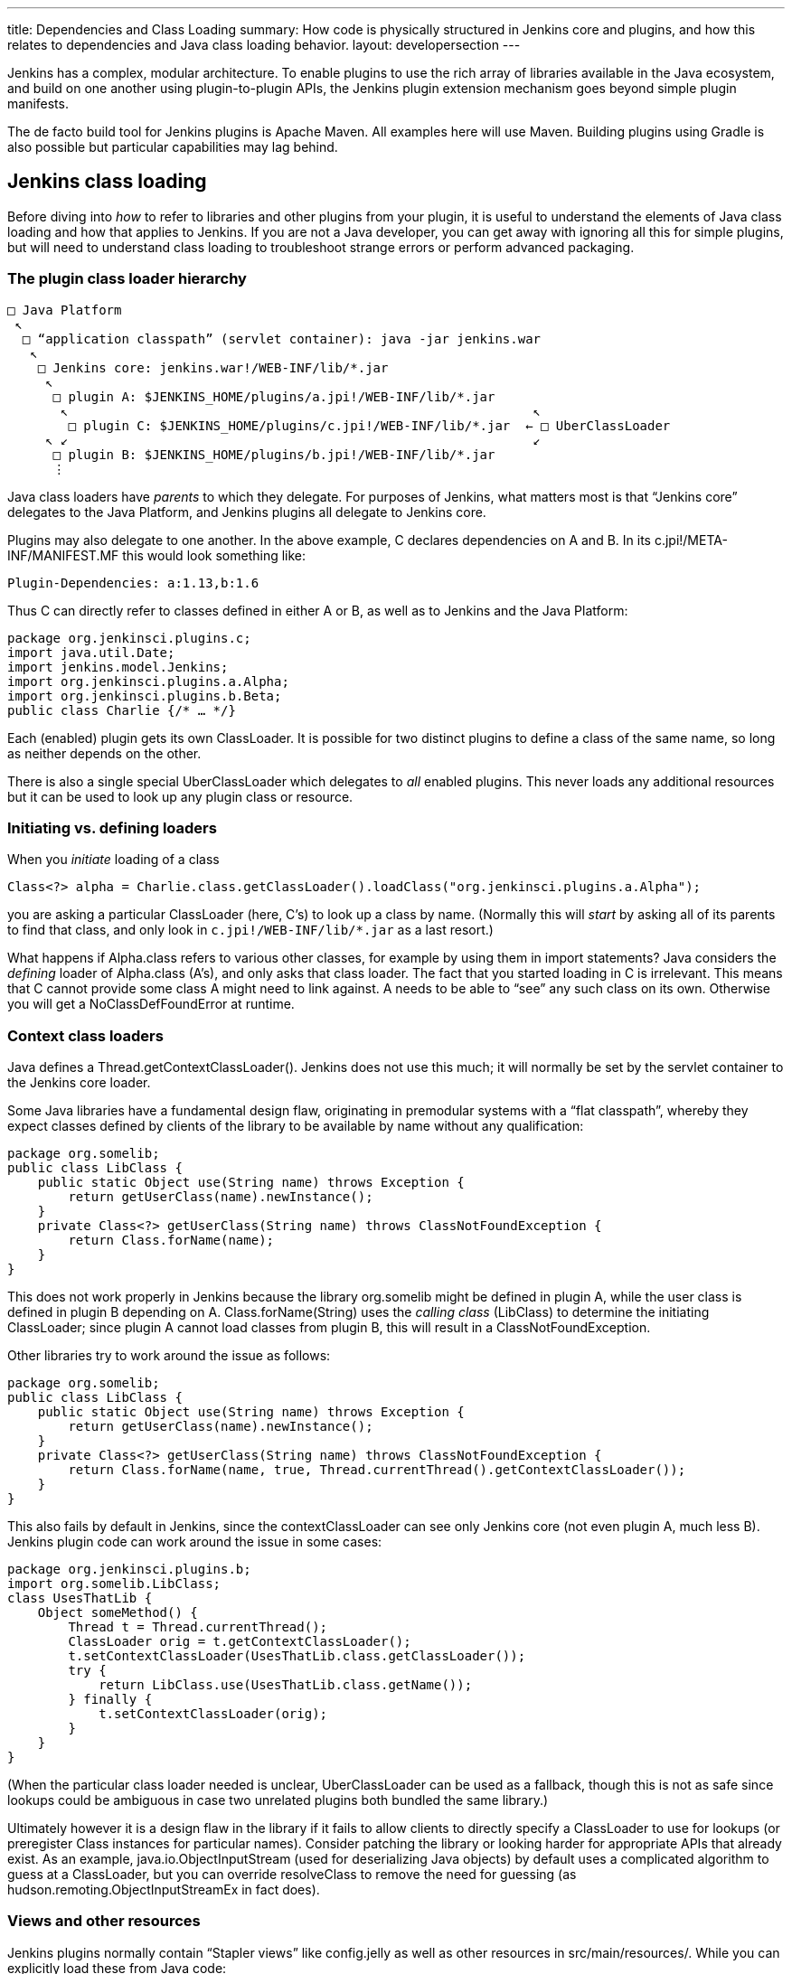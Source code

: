 ---
title: Dependencies and Class Loading
summary: How code is physically structured in Jenkins core and plugins, and how this relates to dependencies and Java class loading behavior.
layout: developersection
---

Jenkins has a complex, modular architecture.
To enable plugins to use the rich array of libraries available in the Java ecosystem,
and build on one another using plugin-to-plugin APIs,
the Jenkins plugin extension mechanism goes beyond simple plugin manifests.

The de facto build tool for Jenkins plugins is Apache Maven.
All examples here will use Maven.
Building plugins using Gradle is also possible but particular capabilities may lag behind.

## Jenkins class loading

Before diving into _how_ to refer to libraries and other plugins from your plugin,
it is useful to understand the elements of Java class loading and how that applies to Jenkins.
If you are not a Java developer, you can get away with ignoring all this for simple plugins,
but will need to understand class loading to troubleshoot strange errors or perform advanced packaging.

### The plugin class loader hierarchy

[source]
----
□ Java Platform
 ↖
  □ “application classpath” (servlet container): java -jar jenkins.war
   ↖
    □ Jenkins core: jenkins.war!/WEB-INF/lib/*.jar
     ↖
      □ plugin A: $JENKINS_HOME/plugins/a.jpi!/WEB-INF/lib/*.jar
       ↖                                                             ↖
        □ plugin C: $JENKINS_HOME/plugins/c.jpi!/WEB-INF/lib/*.jar  ← □ UberClassLoader
     ↖ ↙                                                             ↙
      □ plugin B: $JENKINS_HOME/plugins/b.jpi!/WEB-INF/lib/*.jar
      ⋮
----

Java class loaders have _parents_ to which they delegate.
For purposes of Jenkins, what matters most is that “Jenkins core” delegates to the Java Platform,
and Jenkins plugins all delegate to Jenkins core.

Plugins may also delegate to one another.
In the above example, C declares dependencies on A and B.
In its +c.jpi!/META-INF/MANIFEST.MF+ this would look something like:

[source]
----
Plugin-Dependencies: a:1.13,b:1.6
----

Thus C can directly refer to classes defined in either A or B, as well as to Jenkins and the Java Platform:

[source,java]
----
package org.jenkinsci.plugins.c;
import java.util.Date;
import jenkins.model.Jenkins;
import org.jenkinsci.plugins.a.Alpha;
import org.jenkinsci.plugins.b.Beta;
public class Charlie {/* … */}
----

Each (enabled) plugin gets its own +ClassLoader+.
It is possible for two distinct plugins to define a class of the same name, so long as neither depends on the other.

There is also a single special +UberClassLoader+ which delegates to _all_ enabled plugins.
This never loads any additional resources but it can be used to look up any plugin class or resource.

### Initiating vs. defining loaders

When you _initiate_ loading of a class

[source,java]
----
Class<?> alpha = Charlie.class.getClassLoader().loadClass("org.jenkinsci.plugins.a.Alpha");
----

you are asking a particular +ClassLoader+ (here, C’s) to look up a class by name.
(Normally this will _start_ by asking all of its parents to find that class,
and only look in `c.jpi!/WEB-INF/lib/*.jar` as a last resort.)

What happens if +Alpha.class+ refers to various other classes, for example by using them in +import+ statements?
Java considers the _defining_ loader of +Alpha.class+ (A’s), and only asks that class loader.
The fact that you started loading in C is irrelevant.
This means that C cannot provide some class A might need to link against.
A needs to be able to “see” any such class on its own.
Otherwise you will get a +NoClassDefFoundError+ at runtime.

### Context class loaders

Java defines a +Thread.getContextClassLoader()+.
Jenkins does not use this much; it will normally be set by the servlet container to the Jenkins core loader.

Some Java libraries have a fundamental design flaw, originating in premodular systems with a “flat classpath”,
whereby they expect classes defined by clients of the library to be available by name without any qualification:

[source,java]
----
package org.somelib;
public class LibClass {
    public static Object use(String name) throws Exception {
        return getUserClass(name).newInstance();
    }
    private Class<?> getUserClass(String name) throws ClassNotFoundException {
        return Class.forName(name);
    }
}
----

This does not work properly in Jenkins because the library +org.somelib+ might be defined in plugin A,
while the user class is defined in plugin B depending on A.
+Class.forName(String)+ uses the _calling class_ (+LibClass+) to determine the initiating +ClassLoader+;
since plugin A cannot load classes from plugin B, this will result in a +ClassNotFoundException+.

Other libraries try to work around the issue as follows:

[source,java]
----
package org.somelib;
public class LibClass {
    public static Object use(String name) throws Exception {
        return getUserClass(name).newInstance();
    }
    private Class<?> getUserClass(String name) throws ClassNotFoundException {
        return Class.forName(name, true, Thread.currentThread().getContextClassLoader());
    }
}
----

This also fails by default in Jenkins, since the +contextClassLoader+ can see only Jenkins core (not even plugin A, much less B).
Jenkins plugin code can work around the issue in some cases:

[source,java]
----
package org.jenkinsci.plugins.b;
import org.somelib.LibClass;
class UsesThatLib {
    Object someMethod() {
        Thread t = Thread.currentThread();
        ClassLoader orig = t.getContextClassLoader();
        t.setContextClassLoader(UsesThatLib.class.getClassLoader());
        try {
            return LibClass.use(UsesThatLib.class.getName());
        } finally {
            t.setContextClassLoader(orig);
        }
    }
}
----

(When the particular class loader needed is unclear, +UberClassLoader+ can be used as a fallback,
though this is not as safe since lookups could be ambiguous in case two unrelated plugins both bundled the same library.)

Ultimately however it is a design flaw in the library if it fails to allow clients to directly specify a +ClassLoader+ to use for lookups
(or preregister +Class+ instances for particular names).
Consider patching the library or looking harder for appropriate APIs that already exist.
As an example, +java.io.ObjectInputStream+ (used for deserializing Java objects) by default uses a complicated algorithm to guess at a +ClassLoader+,
but you can override +resolveClass+ to remove the need for guessing (as +hudson.remoting.ObjectInputStreamEx+ in fact does).

### Views and other resources

Jenkins plugins normally contain “Stapler views” like +config.jelly+ as well as other resources in +src/main/resources/+.
While you can explicitly load these from Java code:

[source,java]
----
package org.jenkinsci.plugins.a;
public class Alpha {
    /** loads {@code /org/jenkinsci/plugins/a/config.txt} from {@code a.jpi!/WEB-INF/lib/a.jar} */
    static URL config() throws IOException {
        return Alpha.class.getResource("config.txt");
    }
}
----

normally such resources would be loaded on your behalf, for example by the convention of Jenkins looking for a view.
In such cases the lookup passes through +UberClassLoader+, so your resource path (+/org/jenkinsci/plugins/a/config.txt+)
had better be globally unique.

+Messages.properties+ used for localization is a little different,
since this is actually compiled to +Messages.class+ during the build,
and thus behaves like any other Java class referred to statically from your plugin code:

[source,java]
----
package org.jenkinsci.plugins.a;
public class Alpha {
    /** compiled from {@code /org/jenkinsci/plugins/a/Messages.properties#Alpha.message} */
    static String message() throws IOException {
        return Messages.Alpha_message();
    }
}
----

## Depending on other plugins

Making your plugin depend on other plugins is easy: just declare dependencies in your POM, by hand or using your favorite IDE.

[source,xml]
----
<dependencies>
    <dependency>
        <groupId>org.jenkins-ci.plugins</groupId>
        <artifactId>a</artifactId>
        <version>1.13</version>
    </dependency>
    <dependency>
        <groupId>org.jenkins-ci.plugins</groupId>
        <artifactId>b</artifactId>
        <version>1.6</version>
    </dependency>
</dependencies>
----

The Maven packaging type for Jenkins plugins understands to translate this to the +Plugin-Dependencies+ manifest header,
which will be understood by the Jenkins plugin manager, as well as the update center and other tools.

The Maven compiler plugin similarly understands that +a-1.13.jar+ and +b-1.6.jar+ should be added to your classpath when building your plugin.

### Extensions and inversion of control

A “service locator” pattern is used throughout Jenkins for modularity and extensibility.
For example, if a plugin (or core) defines an API

[source,java]
----
package org.jenkinsci.plugins.someapi;
import hudson.ExtensionPoint;
public interface Checker extends ExtensionPoint {
    boolean doesThisSeemOK(String input);
}
----

then another plugin may declare a dependency on that API

[source,xml]
----
<dependency>
    <groupId>org.jenkins-ci.plugins</groupId>
    <artifactId>someapi</artifactId>
    <version>1.0</version>
</dependency>
----

and add an extension:

[source,java]
----
package org.jenkinsci.plugins.somethingelse;
import hudson.Extension;
import org.jenkinsci.plugins.someapi.Checker;
@Extension
public class MyChecker implements Checker {
    @Override
    public boolean doesThisSeemOK(String input) {
        return !input.contains("/");
    }
}
----

Now any code able to link against +someapi+ can use those implementations;
most commonly this is done inside the same API plugin:

[source,java]
----
package org.jenkinsci.plugins.someapi;
import hudson.ExtensionList;
class RunsChecks {
    static boolean allFine(String input) {
        for (Checker c : ExtensionList.lookup(Checker.class)) {
            if (!c.doesThisSeemOK(input)) {
                return false;
            }
        }
        return true;
    }
}
----

It is important to understand that while +MyChecker+ needs to link against +Checker+, mandating that +dependency+,
+RunsChecks+ does _not_ need to be able to link against +MyChecker+ (or any of the other implementations).
While the local variable +c+’s implementation class might be in the +somethingelse+ plugin,
it need only care about the _declared type_ +Checker+.

## Bundling third-party libraries

Sometimes plugins need to use Java libraries beyond what is available in the Java Platform and Jenkins itself.
For example, a plugin connecting to a particular service might use a Java SDK provided by the vendor.

Doing this is very easy—in principle.
Simply declare a Maven dependency on that library:

[source,xml]
----
<dependency>
    <groupId>com.yoyodyne.cloud</groupId>
    <artifactId>cloud-access-sdk</artifactId>
    <version>1.0</version>
</dependency>
----

(This assumes that the library is available in Maven Central.
If not, it is possible to upload artifacts to the Jenkins Artifactory repository for use from plugins.
Ask on the developer list for help.
Do *not* attempt to keep such binaries in source control.)

Besides making SDK classes (say, +com.yoyodyne.cloud.*+) available during compilation,
the +maven-hpi-plugin+ used to create Jenkins plugins will notice that this is dependency is not itself a Jenkins plugin,
and instead _bundle_ it inside +yourplugin.hpi+ as +WEB-INF/lib/cloud-access-sdk-1.0.jar+.

At runtime, the plugin class loader will load classes from +WEB-INF/lib/cloud-access-sdk-1.0.jar+,
just as it would from +WEB-INF/lib/yourplugin.jar+ (your plugin’s own code, from +src/main/java/+ and +src/main/resources/+).
Thus your plugin’s classes can refer to classes in that library.
Other plugins depending on your plugin can, too.

### Checking +WEB-INF/lib/*.jar+ for junk

Beware that Maven dependencies include _all transitive_ dependencies.
This can lead to unexpected results when bundling libraries.
For example, the POM for +com.yoyodyne.cloud:cloud-access-sdk+ might declare that it needs +commons-net:commons-net:3.5+.
Your plugin will thus wind up bundling +commons-net-3.5.jar+ as well.
If you are not careful, +WEB-INF/lib/+ may fill up with megabytes of stuff which is not actually used.

### Using library wrapper plugins

TODO suggest inclusion of major version in artifactId

### +pluginFirstClassLoader+ and its discontents

TODO

### Shading

TODO

## +@Restricted+ annotations

TODO

## Jenkins modules

TODO

## +JenkinsRule+ vs. +acceptance-test-harness+ class loading

TODO

## Overridable core components

TODO
